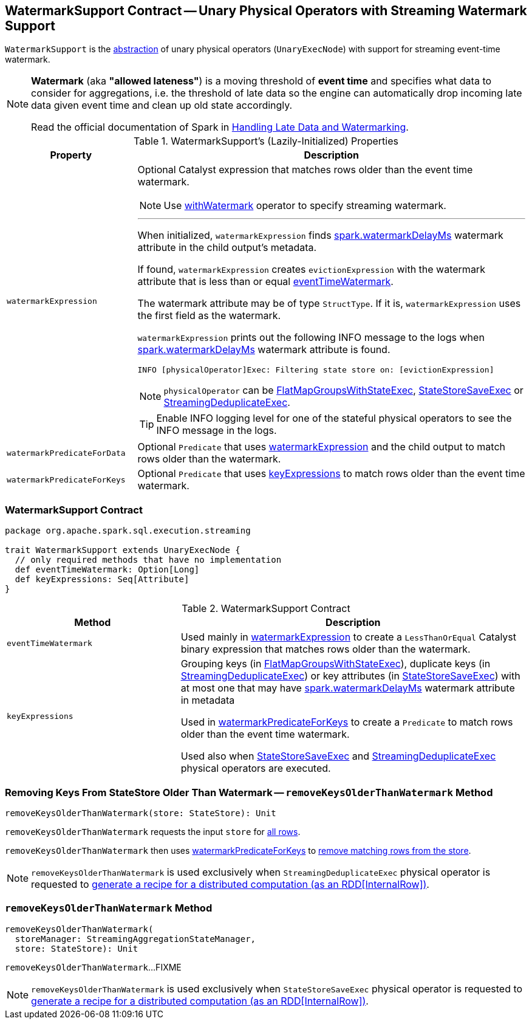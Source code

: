 == [[WatermarkSupport]] WatermarkSupport Contract -- Unary Physical Operators with Streaming Watermark Support

`WatermarkSupport` is the <<contract, abstraction>> of unary physical operators (`UnaryExecNode`) with support for streaming event-time watermark.

[NOTE]
====
*Watermark* (aka *"allowed lateness"*) is a moving threshold of *event time* and specifies what data to consider for aggregations, i.e. the threshold of late data so the engine can automatically drop incoming late data given event time and clean up old state accordingly.

Read the official documentation of Spark in http://spark.apache.org/docs/latest/structured-streaming-programming-guide.html#handling-late-data-and-watermarking[Handling Late Data and Watermarking].
====

[[properties]]
.WatermarkSupport's (Lazily-Initialized) Properties
[cols="1,3",options="header",width="100%"]
|===
| Property
| Description

| [[watermarkExpression]] `watermarkExpression`
a| Optional Catalyst expression that matches rows older than the event time watermark.

NOTE: Use link:spark-sql-streaming-Dataset-withWatermark.adoc[withWatermark] operator to specify streaming watermark.

---

When initialized, `watermarkExpression` finds link:spark-sql-streaming-EventTimeWatermark.adoc#watermarkDelayMs[spark.watermarkDelayMs] watermark attribute in the child output's metadata.

If found, `watermarkExpression` creates `evictionExpression` with the watermark attribute that is less than or equal <<eventTimeWatermark, eventTimeWatermark>>.

The watermark attribute may be of type `StructType`. If it is, `watermarkExpression` uses the first field as the watermark.

`watermarkExpression` prints out the following INFO message to the logs when link:spark-sql-streaming-EventTimeWatermark.adoc#watermarkDelayMs[spark.watermarkDelayMs] watermark attribute is found.

```
INFO [physicalOperator]Exec: Filtering state store on: [evictionExpression]
```

NOTE: `physicalOperator` can be link:spark-sql-streaming-FlatMapGroupsWithStateExec.adoc[FlatMapGroupsWithStateExec], link:spark-sql-streaming-StateStoreSaveExec.adoc[StateStoreSaveExec] or link:spark-sql-streaming-StreamingDeduplicateExec.adoc[StreamingDeduplicateExec].

TIP: Enable INFO logging level for one of the stateful physical operators to see the INFO message in the logs.

| [[watermarkPredicateForData]] `watermarkPredicateForData`
| Optional `Predicate` that uses <<watermarkExpression, watermarkExpression>> and the child output to match rows older than the watermark.

| [[watermarkPredicateForKeys]] `watermarkPredicateForKeys`
| Optional `Predicate` that uses <<keyExpressions, keyExpressions>> to match rows older than the event time watermark.
|===

=== [[contract]] WatermarkSupport Contract

[source, scala]
----
package org.apache.spark.sql.execution.streaming

trait WatermarkSupport extends UnaryExecNode {
  // only required methods that have no implementation
  def eventTimeWatermark: Option[Long]
  def keyExpressions: Seq[Attribute]
}
----

.WatermarkSupport Contract
[cols="1,2",options="header",width="100%"]
|===
| Method
| Description

| [[eventTimeWatermark]] `eventTimeWatermark`
| Used mainly in <<watermarkExpression, watermarkExpression>> to create a `LessThanOrEqual` Catalyst binary expression that matches rows older than the watermark.

| [[keyExpressions]] `keyExpressions`
| Grouping keys (in link:spark-sql-streaming-FlatMapGroupsWithStateExec.adoc#keyExpressions[FlatMapGroupsWithStateExec]), duplicate keys (in link:spark-sql-streaming-StreamingDeduplicateExec.adoc#keyExpressions[StreamingDeduplicateExec]) or key attributes (in link:spark-sql-streaming-StateStoreSaveExec.adoc#keyExpressions[StateStoreSaveExec]) with at most one that may have link:spark-sql-streaming-EventTimeWatermark.adoc#watermarkDelayMs[spark.watermarkDelayMs] watermark attribute in metadata

Used in <<watermarkPredicateForKeys, watermarkPredicateForKeys>> to create a `Predicate` to match rows older than the event time watermark.

Used also when link:spark-sql-streaming-StateStoreSaveExec.adoc#doExecute[StateStoreSaveExec] and link:spark-sql-streaming-StreamingDeduplicateExec.adoc#doExecute[StreamingDeduplicateExec] physical operators are executed.
|===

=== [[removeKeysOlderThanWatermark]][[removeKeysOlderThanWatermark-StateStore]] Removing Keys From StateStore Older Than Watermark -- `removeKeysOlderThanWatermark` Method

[source, scala]
----
removeKeysOlderThanWatermark(store: StateStore): Unit
----

`removeKeysOlderThanWatermark` requests the input `store` for link:spark-sql-streaming-StateStore.adoc#getRange[all rows].

`removeKeysOlderThanWatermark` then uses <<watermarkPredicateForKeys, watermarkPredicateForKeys>> to link:spark-sql-streaming-StateStore.adoc#remove[remove matching rows from the store].

NOTE: `removeKeysOlderThanWatermark` is used exclusively when `StreamingDeduplicateExec` physical operator is requested to <<spark-sql-streaming-StreamingDeduplicateExec.adoc#doExecute, generate a recipe for a distributed computation (as an RDD[InternalRow])>>.

=== [[removeKeysOlderThanWatermark-StreamingAggregationStateManager-store]] `removeKeysOlderThanWatermark` Method

[source, scala]
----
removeKeysOlderThanWatermark(
  storeManager: StreamingAggregationStateManager,
  store: StateStore): Unit
----

`removeKeysOlderThanWatermark`...FIXME

NOTE: `removeKeysOlderThanWatermark` is used exclusively when `StateStoreSaveExec` physical operator is requested to <<spark-sql-streaming-StateStoreSaveExec.adoc#doExecute, generate a recipe for a distributed computation (as an RDD[InternalRow])>>.
